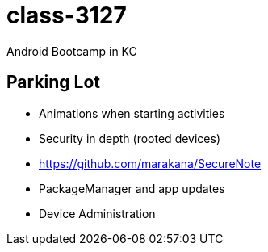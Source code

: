 class-3127
==========

Android Bootcamp in KC


== Parking Lot

* Animations when starting activities
* Security in depth (rooted devices)
* https://github.com/marakana/SecureNote
* PackageManager and app updates
* Device Administration

